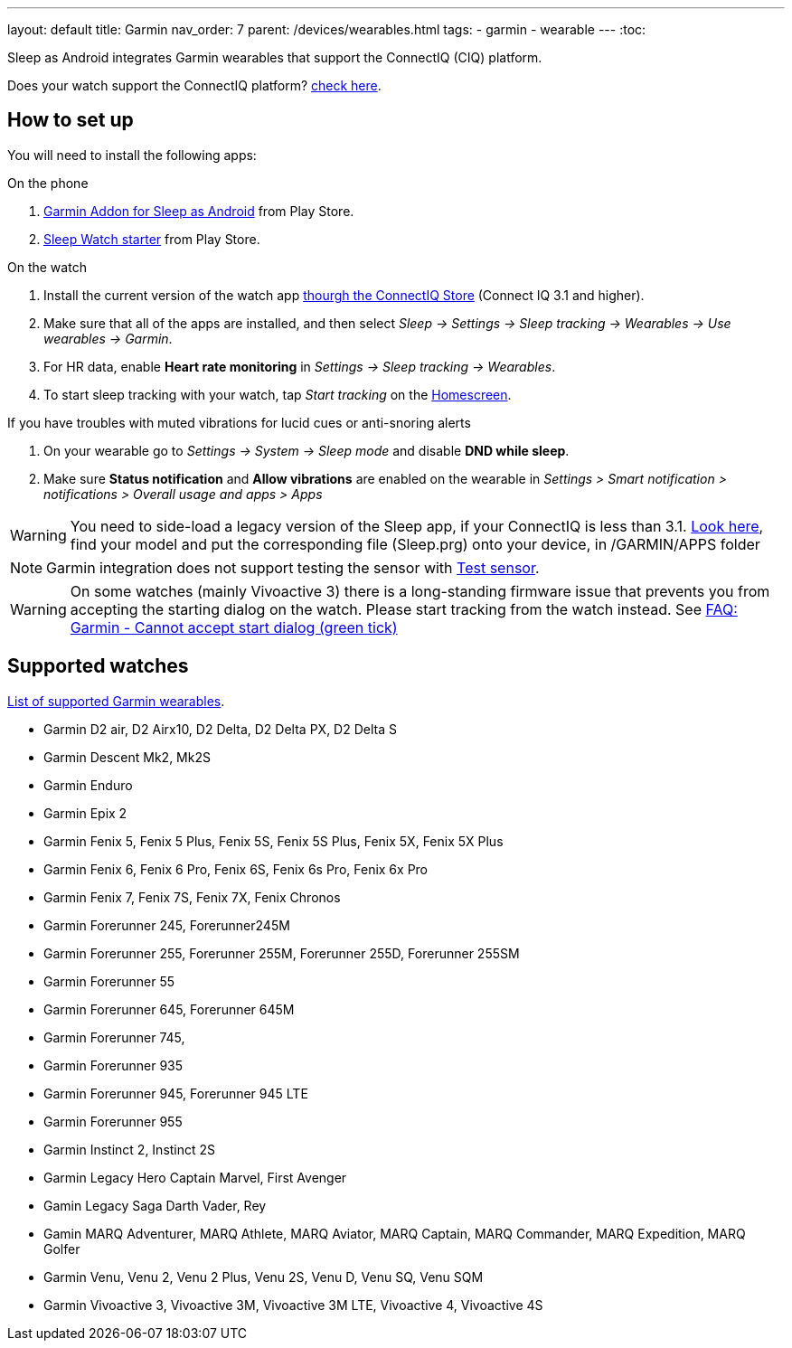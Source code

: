 ---
layout: default
title: Garmin
nav_order: 7
parent: /devices/wearables.html
tags:
- garmin
- wearable
---
:toc:

Sleep as Android integrates Garmin wearables that support the ConnectIQ (CIQ) platform.

Does your watch support the ConnectIQ platform? https://developer.garmin.com/connect-iq/compatible-devices/[check here].

== How to set up
You will need to install the following apps:

.On the phone
. https://play.google.com/store/apps/details?id=com.urbandroid.sleep.garmin[Garmin Addon for Sleep as Android] from Play Store.
. https://play.google.com/store/apps/details?id=com.urbandroid.watchsleepstarter&hl=en_US[Sleep Watch starter] from Play Store.

.On the watch
. Install the current version of the watch app https://apps.garmin.com/en-US/apps/e80a4793-f5a3-44c7-bd7f-52a97f5d8310[thourgh the ConnectIQ Store] (Connect IQ 3.1 and higher).
. Make sure that all of the apps are installed, and then select _Sleep -> Settings -> Sleep tracking -> Wearables -> Use wearables -> Garmin_.
. For HR data, enable *Heart rate monitoring* in _Settings -> Sleep tracking -> Wearables_.
. To start sleep tracking with your watch, tap _Start tracking_ on the <</ux/homescreen#,Homescreen>>.

.If you have troubles with muted vibrations for lucid cues or anti-snoring alerts
. On your wearable go to _Settings -> System -> Sleep mode_ and disable *DND while sleep*.
. Make sure *Status notification* and *Allow vibrations* are enabled on the wearable in _Settings > Smart notification > notifications > Overall usage and apps > Apps_

WARNING: You need to side-load a legacy version of the Sleep app, if your ConnectIQ is less than 3.1. https://sleep.urbandroid.org/more/garmin-legacy-watch-app-downloads/[Look here], find your model and put the corresponding file (Sleep.prg) onto your device, in /GARMIN/APPS folder


NOTE: Garmin integration does not support testing the sensor with <</sleep/sleep_tracking#test_sensor,Test sensor>>.

WARNING: On some watches (mainly Vivoactive 3) there is a long-standing firmware issue that prevents you from accepting the starting dialog on the watch. Please start tracking from the watch instead. See <</faqs/garmin_start_dialog_bug#,FAQ: Garmin - Cannot accept start dialog (green tick)>>

== Supported watches

https://raw.githubusercontent.com/urbandroid-team/Sleep-as-Android-Garmin-Addon/master/SleepGarmin-watch2/manifest.xml[List of supported Garmin wearables].

* Garmin D2 air, D2 Airx10, D2 Delta, D2 Delta PX, D2 Delta S
* Garmin Descent Mk2, Mk2S
* Garmin Enduro
* Garmin Epix 2
* Garmin Fenix 5, Fenix 5 Plus, Fenix 5S, Fenix 5S Plus, Fenix 5X, Fenix 5X Plus
* Garmin Fenix 6, Fenix 6 Pro, Fenix 6S, Fenix 6s Pro, Fenix 6x Pro
* Garmin Fenix 7, Fenix 7S, Fenix 7X, Fenix Chronos
* Garmin Forerunner 245, Forerunner245M
* Garmin Forerunner 255, Forerunner 255M, Forerunner 255D, Forerunner 255SM
* Garmin Forerunner 55
* Garmin Forerunner 645, Forerunner 645M
* Garmin Forerunner 745,
* Garmin Forerunner 935
* Garmin Forerunner 945, Forerunner 945 LTE
* Garmin Forerunner 955
* Garmin Instinct 2, Instinct 2S
* Garmin Legacy Hero Captain Marvel, First Avenger
* Gamin Legacy Saga Darth Vader, Rey
* Gamin MARQ Adventurer, MARQ Athlete, MARQ Aviator, MARQ Captain, MARQ Commander, MARQ Expedition, MARQ Golfer
* Garmin Venu, Venu 2, Venu 2 Plus, Venu 2S, Venu D, Venu SQ, Venu SQM
* Garmin Vivoactive 3, Vivoactive 3M, Vivoactive 3M LTE, Vivoactive 4, Vivoactive 4S
